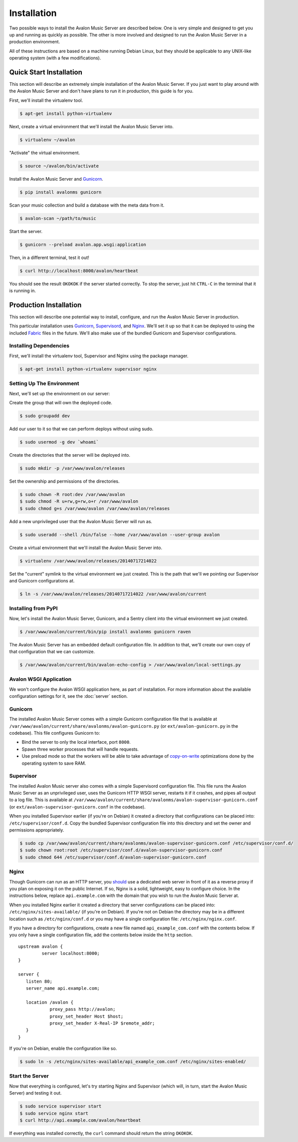 Installation
------------

Two possible ways to install the Avalon Music Server are described below.
One is very simple and designed to get you up and running as quickly as
possible. The other is more involved and designed to run the Avalon Music
Server in a production environment.

All of these instructions are based on a machine running Debian Linux, but
they should be applicable to any UNIX-like operating system (with a few
modifications).

Quick Start Installation
~~~~~~~~~~~~~~~~~~~~~~~~

This section will describe an extremely simple installation of the Avalon
Music Server. If you just want to play around with the Avalon Music Server
and don't have plans to run it in production, this guide is for you.

First, we'll install the virtualenv tool.

.. code-block:: bash

    $ apt-get install python-virtualenv

Next, create a virtual environment that we'll install the Avalon Music Server into.

.. code-block:: bash

    $ virtualenv ~/avalon

"Activate" the virtual environment.

.. code-block:: bash

    $ source ~/avalon/bin/activate

Install the Avalon Music Server and Gunicorn_.

.. code-block:: bash

    $ pip install avalonms gunicorn

Scan your music collection and build a database with the meta data from it.

.. code-block:: bash

    $ avalon-scan ~/path/to/music

Start the server.

.. code-block:: bash

    $ gunicorn --preload avalon.app.wsgi:application

Then, in a different terminal, test it out!

.. code-block:: bash

    $ curl http://localhost:8000/avalon/heartbeat

You should see the result ``OKOKOK`` if the server started correctly. To stop
the server, just hit ``CTRL-C`` in the terminal that it is running in.

Production Installation
~~~~~~~~~~~~~~~~~~~~~~~

This section will describe one potential way to install, configure, and
run the Avalon Music Server in production.

This particular installation uses Gunicorn_, Supervisord_, and Nginx_. We'll
set it up so that it can be deployed to using the included Fabric_ files in
the future. We'll also make use of the bundled Gunicorn and Supervisor
configurations.


Installing Dependencies
=======================

First, we'll install the virtualenv tool, Supervisor and Nginx using the package
manager.

.. code-block:: bash

    $ apt-get install python-virtualenv supervisor nginx

Setting Up The Environment
==========================

Next, we'll set up the environment on our server:

Create the group that will own the deployed code.

.. code-block:: bash

    $ sudo groupadd dev

Add our user to it so that we can perform deploys without using sudo.

.. code-block:: bash

    $ sudo usermod -g dev `whoami`

Create the directories that the server will be deployed into.

.. code-block:: bash

    $ sudo mkdir -p /var/www/avalon/releases

Set the ownership and permissions of the directories.

.. code-block:: bash

    $ sudo chown -R root:dev /var/www/avalon
    $ sudo chmod -R u+rw,g+rw,o+r /var/www/avalon
    $ sudo chmod g+s /var/www/avalon /var/www/avalon/releases

Add a new unprivileged user that the Avalon Music Server will run as.

.. code-block:: bash

    $ sudo useradd --shell /bin/false --home /var/www/avalon --user-group avalon

Create a virtual environment that we'll install the Avalon Music Server into.

.. code-block:: bash

    $ virtualenv /var/www/avalon/releases/20140717214022

Set the "current" symlink to the virtual environment we just created. This is
the path that we'll we pointing our Supervisor and Gunicorn configurations at.

.. code-block:: bash

    $ ln -s /var/www/avalon/releases/20140717214022 /var/www/avalon/current

Installing from PyPI
====================

Now, let's install the Avalon Music Server, Gunicorn, and a Sentry client into
the virtual environment we just created.

.. code-block:: bash

    $ /var/www/avalon/current/bin/pip install avalonms gunicorn raven

The Avalon Music Server has an embedded default configuration file. In addition
to that, we'll create our own copy of that configuration that we can customize.

.. code-block:: bash

    $ /var/www/avalon/current/bin/avalon-echo-config > /var/www/avalon/local-settings.py

Avalon WSGI Application
=======================

We won't configure the Avalon WSGI application here, as part of installation. For
more information about the available configuration settings for it, see the :doc:`server`
section.

Gunicorn
========

The installed Avalon Music Server comes with a simple Gunicorn configuration file
that is available at ``/var/www/avalon/current/share/avalonms/avalon-gunicorn.py``
(or ``ext/avalon-gunicorn.py`` in the codebase). This file configures Gunicorn to:

* Bind the server to only the local interface, port ``8000``.
* Spawn three worker processes that will handle requests.
* Use preload mode so that the workers will be able to take advantage of copy-on-write_
  optimizations done by the operating system to save RAM.

Supervisor
==========

The installed Avalon Music server also comes with a simple Supervisord configuration
file. This file runs the Avalon Music Server as an unprivileged user, uses the Gunicorn
HTTP WSGI server, restarts it if it crashes, and pipes all output to a log file. This
is available at ``/var/www/avalon/current/share/avalonms/avalon-supervisor-gunicorn.conf``
(or ``ext/avalon-supervisor-gunicorn.conf`` in the codebase).

When you installed Supervisor earlier (if you're on Debian) it created a directory that
configurations can be placed into: ``/etc/supervisor/conf.d``. Copy the bundled Supervisor
configuration file into this directory and set the owner and permissions appropriately.

.. code-block:: bash

    $ sudo cp /var/www/avalon/current/share/avalonms/avalon-supervisor-gunicorn.conf /etc/supervisor/conf.d/
    $ sudo chown root:root /etc/supervisor/conf.d/avalon-supervisor-gunicorn.conf
    $ sudo chmod 644 /etc/supervisor/conf.d/avalon-supervisor-gunicorn.conf

Nginx
=====

Though Gunicorn can run as an HTTP server, you should_ use a dedicated web server in front
of it as a reverse proxy if you plan on exposing it on the public Internet. If so, Nginx is
a solid, lightweight, easy to configure choice. In the instructions below, replace
``api.example.com`` with the domain that you wish to run the Avalon Music Server at.

When you installed Nginx earlier it created a directory that server configurations can be
placed into: ``/etc/nginx/sites-available/`` (if you're on Debian). If you're not on Debian
the directory may be in a different location such as ``/etc/nginx/conf.d`` or you may have
a single configuration file: ``/etc/nginx/nginx.conf``.

If you have a directory for configurations, create a new file named ``api_example_com.conf``
with the contents below. If you only have a single configuration file, add the contents below
inside the ``http`` section. ::

    upstream avalon {
             server localhost:8000;
    }

    server {
       listen 80;
       server_name api.example.com;

       location /avalon {
                proxy_pass http://avalon;
                proxy_set_header Host $host;
                proxy_set_header X-Real-IP $remote_addr;
       }
    }

If you're on Debian, enable the configuration like so.

.. code-block:: bash

    $ sudo ln -s /etc/nginx/sites-available/api_example_com.conf /etc/nginx/sites-enabled/

Start the Server
================

Now that everything is configured, let's try starting Nginx and Supervisor (which will, in turn,
start the Avalon Music Server) and testing it out.

.. code-block:: bash

    $ sudo service supervisor start
    $ sudo service nginx start
    $ curl http://api.example.com/avalon/heartbeat

If everything was installed correctly, the ``curl`` command should return the string
``OKOKOK``.

.. _Gunicorn: http://www.gunicorn.org/
.. _should: http://docs.gunicorn.org/en/latest/deploy.html
.. _Supervisord: http://www.supervisord.org/
.. _Nginx: http://nginx.org/
.. _Fabric: http://www.fabfile.org/
.. _copy-on-write: https://en.wikipedia.org/wiki/Copy-on-write#Copy-on-write_in_virtual_memory_management
